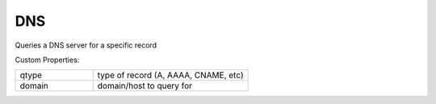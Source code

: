 DNS
^^^
Queries a DNS server for a specific record

Custom Properties:

.. list-table::
   :widths: 25 50

   * - qtype
     - type of record (A, AAAA, CNAME, etc)
   * - domain
     - domain/host to query for

